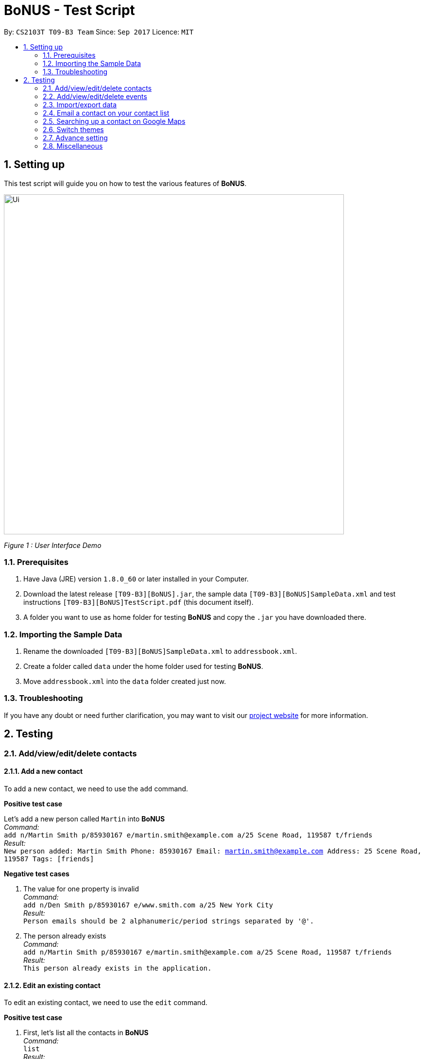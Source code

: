 = BoNUS - Test Script
:toc:
:toc-title:
:toc-placement: preamble
:sectnums:
:imagesDir: ../../../../docs/images
:stylesDir: ../../../../docs/stylesheets
:experimental:
ifdef::env-github[]
:tip-caption: :bulb:
:note-caption: :information_source:
endif::[]
:repoURL: https://github.com/CS2103AUG2017-T09-B3/main

// Workaround for asciidoctor-pdf compatibility issues.
:keyboard-icon: &#9000;

By: `CS2103T T09-B3 Team`      Since: `Sep 2017`      Licence: `MIT`

== Setting up

This test script will guide you on how to test the various features of **BoNUS**.

image::Ui.png[width="700"]
_Figure 1 : User Interface Demo_

=== Prerequisites

. Have Java (JRE) version `1.8.0_60` or later installed in your Computer.
. Download the latest release `[T09-B3][BoNUS].jar`, the sample data `[T09-B3][BoNUS]SampleData.xml` and test instructions
`[T09-B3][BoNUS]TestScript.pdf` (this document itself).
. A folder you want to use as home folder for testing **BoNUS** and copy the `.jar` you have downloaded there.

=== Importing the Sample Data

. Rename the downloaded `[T09-B3][BoNUS]SampleData.xml` to `addressbook.xml`.
. Create a folder called `data` under the home folder used for testing **BoNUS**.
. Move `addressbook.xml` into the `data` folder created just now.

=== Troubleshooting

If you have any doubt or need further clarification, you may want to visit our https://cs2103aug2017-t09-b3.github.io/main/[project website]
for more information.

== Testing

=== Add/view/edit/delete contacts

==== Add a new contact

To add a new contact, we need to use the `add` command.

*Positive test case*

Let's add a new person called `Martin` into *BoNUS* +
_Command:_ +
`add n/Martin Smith p/85930167 e/martin.smith@example.com a/25 Scene Road, 119587 t/friends` +
_Result:_ +
`New person added: Martin Smith Phone: 85930167 Email: martin.smith@example.com Address: 25 Scene Road, 119587 Tags: [friends]`

*Negative test cases*

. The value for one property is invalid +
_Command:_ +
`add n/Den Smith p/85930167 e/www.smith.com a/25 New York City` +
_Result:_ +
`Person emails should be 2 alphanumeric/period strings separated by '@'.`

. The person already exists +
_Command:_ +
`add n/Martin Smith p/85930167 e/martin.smith@example.com a/25 Scene Road, 119587 t/friends` +
_Result:_ +
`This person already exists in the application.`

==== Edit an existing contact

To edit an existing contact, we need to use the `edit` command.

*Positive test case*

. First, let's list all the contacts in *BoNUS* +
_Command:_ +
`list` +
_Result:_ +
`Listed all persons`

. Let's edit the person called `Martin` we added just now (assume the index is `8`) +
_Command:_ +
`edit 8 p/86129854` +
_Result:_ +
`Edited Person: Martin Smith Phone: 86129854 Email: martin.smith@example.com Address: 25 Scene Road, 119587 Tags: [friends]`

*Negative test cases*

. The index is invalid (assume there are fewer than 100 contacts in the application) +
_Command:_ +
`edit 100 a/Beijing, China` +
_Result:_ +
`The person index provided is invalid.`

==== View the details of a person

To view the details of an existing contact, we need to use the `select` command.

. First, let's list all the contacts in *BoNUS* +
_Command:_ +
`list` +
_Result:_ +
`Listed all persons`

. Then, select the person we want to view (assume there is at least 1 contact in the application) +
_Command:_ +
`select 1` +
_Result:_ +
The person's details will be shown on the right-hand side of the interface.

==== Delete an existing person

To delete an existing contact, we need to use the `delete` command.

. First, let's list all the contacts in *BoNUS* +
_Command:_ +
`list` +
_Result:_ +
`Listed all persons`

. Then, delete the first person (assume there is at least 1 contact in the application) +
_Command:_ +
`delete 1` +
_Result:_ +
`Deleted Person: Alex Yeoh Phone: 87438807 Email: alexyeoh@example.com Address: Blk 30 Geylang Street 29, #06-40 Tags: [friends]`

==== Add avatar to an existing person

*Positive test case*

To add avatar to a contact, we need to use the `avatar` command.

. First, let's list all the contacts in *BoNUS* +
_Command:_ +
`list` +
_Result:_ +
`Listed all persons`

. Then move an image file (`.jpg` or `.png`) into the home folder where you use *BoNUS*. Maybe you want to use the
logo of Java from https://www.hostingireland.ie/images/java-logo.png[here] as a sample.

. Add avatar to the third person in the listing (assume there are at least three contacts) +
_Command:_ +
`avatar 3 java-logo.png`

[NOTE]
====
* Do not move, rename or delete the image you use as an avatar; otherwise, it will not be shown in *BoNUS*.
* You are suggested to move the image into the home folder where you use *BoNUS*.
* Do not be _nasty_ about the input file. If you provide an invalid file that looks like an image but is not an actual image,
the area reserved for avatar will simply become transparent.
====

*Negative test cases*

. Use an invalid index +
_Command:_ +
`avatar -1 java-logo.png` +
_Result:_ +
`Invalid command format!` +
`Index is not a non-zero unsigned integer.`

. Use a non-existing file +
_Command:_ +
`avatar 1 no-java.png` +
_Result:_ +
`Invalid command format!` +
`The provided image path does not exist.`

=== Add/view/edit/delete events

==== Listing of events
. First, let's start by listing all the events in **BoNUS** +
*Positive test case* +
_Command:_ +
`listE` +
_Result:_ +
`Listed all events`

You should see that the application automatically switches from contact list to event list after the command listE.

*Negative test case* +

. Incorrect capitalization of command +
_Command:_ +
`ListE` +
_Result:_ +
`Unknown command` +
. Invalid spelling +
_Command:_ +
`listEE` +
_Result:_ +
`Unknown command`

Commands are case sensitive.


==== Adding of events

[NOTE]
====
* The standard format for time should be `DDMMYYYY HH:MM` in 24-hour format.
* However, the application may sometimes be _smart_ enough to interpret what you typed. For example, if you type `this afternoon`
or `tomorrow evening`, it will be automatically converted to the standard format.
* Do NOT try to _challenge_ the application, it is not promised to produce an expected result if you use non-standard format
or if the expression is not simple or clear enough.
* Avoid putting the year first when using the non-standard format.
====

. Let's start by adding an Event called `CS3201 Project Meeting` into **BoNUS**. +
_Command:_ +
`addE n/CS3201 Project Meeting dt/17112017 15:30 a/School Of Computing, SR09, NUS` +
_Result:_ +
`New event added:  Event: CS3201 Project Meeting |  Date/Time: 17 Nov, 2017 15:30 |  Address: School Of Computing, SR09, NUS` +
You should see a new Event Card with the name CS3201 Project Meeting added into **BoNUS**.


==== Deleting of Events +

*Positive Test Case*

. Deletes an Event with index 8 on the Event List +
_Command:_ +
`deleteE 8` +
_Result:_ +
`Deleted Event:  Event: Project Meeting for CS2101 |  Date/Time: 01 Dec, 2017 09:00 |  Address: SR09, School of Computing`

*Negative Test Cases*

. Invalid index +
_Command:_ +
`deleteE -1` +
_Result:_ +
`Invalid command format!`
`deleteE: Deletes the event identified by the index number used in the last event listing.`
`Parameters: INDEX (must be a positive integer)`

. Person with the index not exist +
2) Deletes an Event with index 11 on the Event List +
_Command:_ +
`deleteE 300` +
_Result:_ +
`The event index provided is invalid`



==== Editing of Events

*Positive test case*

. First, let's list all the events in *BoNUS* +
_Command:_ +
`listE` +
_Result:_ +
`Listed all events`

. Let's try to edit an event from index 6 of Event list.
_Command:_ +
editE 6 n/Movie Date with Bro +
_Result:_ +
`Edited Event:  Event: Movie Date with Bro |  Date/Time: 22 Nov, 2017 22:00 |  Address: Golden Village Yishun` +

At this point in time, you should see an event with name `Movie Date with Bro` at index 6 of Event List.

=== Import/export data

==== Import data from `.xml` format

To import data from a `.xml` file, we need to use the `import` command

*Positive test cases*

. If the XML file at `<BoNUS home folder>/bonus.xml` contains data recognizable by *BoNUS*, this command imports data
that does not exist in *BoNUS* +
_Command:_ +
`import bonus.xml` +
_Result:_ +
`Imported data from: bonus.xml`

*Negative test cases*

. If the specified file is not found +
_Command:_ +
`import bonus.xml` +
_Result:_ +
`The specified file does not exist.`

. If the specified file does not end with an extension of `.xml` +
_Command:_ +
`import bonus.notxml` +
_Result:_ +
`The file path does not point to an XML file.`

. If a file name is not provided +
_Command:_ +
`import .xml` +
_Result:_ +
`The file path contains a file name or folder names with prohibited characters (?!%*+:|"<>), or a file name is not provided.`

. If the specified file name and any non-existent folder names contain any prohibited characters +
_Command:_ +
`import b%nus.xml` +
_Result:_ +
`The file path contains a file name or folder names with prohibited characters (?!%*+:|"<>), or a file name is not provided.`

. For `Windows` users, if the specified file path contains `/` as a name-separator +
_Command:_ +
`import folder/bonus.xml` +
_Result:_ +
`The file path contains name-separators (/ or \) that are not defined in your operating system.`

. For `maxOS` and `Linux` users, if the specified file path contains `\` as a name-separator +
_Command:_ +
`import folder\bonus.xml` +
_Result:_ +
`The file path contains name-separators (/ or \) that are not defined in your operating system.`

. For `Windows` users, if the specified file path contains consecutive name-separators `\\` +
_Command:_ +
`import folder\\bonus.xml` +
_Result:_ +
`The file path contains consecutive name-separators (/ or \) or extension-separators (.).`

. For `maxOS` and `Linux` users, if the specified file path contains consecutive name-separators `//` +
_Command:_ +
`import folder//bonus.xml` +
_Result:_ +
`The file path contains consecutive name-separators (/ or \) or extension-separators (.).`

. If the specified file path contains consecutive extension-separators `..` +
_Command:_ +
`import bonus..xml` +
_Result:_ +
`The file path contains consecutive name-separators (/ or \) or extension-separators (.).`

. If the data in the specified file is not recognizable by *BoNUS* +
_Command:_ +
`import bonus.xml` +
_Result:_ +
`The data in the specified XML file is not in the correct format as recognized by BoNUS.` +
`Please try to import from another XML file.`

==== Import timetable from NUSMods website

To import timetable from NUSMods website, we need to use the `import --nusmods` command.


[NOTE]
====
Make sure you have stable Internet connection when you are going to test this command.
====

*Positive test cases*

. Open your browser, and copy-paste your NUSMods timetable URL +
_Result:_ +
It should look like +++https://nusmods.com/timetable/2017-2018/sem1?CS2103T[TUT]=C01+++.

. Let's display the event listing first +
_Command:_ +
`listE` +
_Result:_ +
You should see the event listing interface.

. Use the import command +
_Command:_ +
`import --nusmods +++https://nusmods.com/timetable/2017-2018/sem1?CS2103T[TUT]=C01+++` +
_Result:_ +
You should see `CS2103T examination` has been added as an event into *BoNUS*.

*Negative test case*

Try to import the same NUSMods timetable into *BoNUS* again +
_Command:_ +
`import --nusmods +++https://nusmods.com/timetable/2017-2018/sem1?CS2103T[TUT]=C01+++` +
_Result:_ +
`0 examinations have been added as events.` +
`However, some examination were not added since they already exist in the application.`

==== Export data to `.xml` format

To export data to a `.xml` file, we need to use the `export` command

[NOTE]
====
Existing files will be overwritten.
====

*Positive test cases*

. Exports the current data in *BoNUS* to `<BoNUS home folder>/bonus.xml` +
_Command:_ +
`export bonus.xml` +
_Result:_ +
`Exported address book data to: bonus.xml`

. For `Windows` users, this command exports the current data in *BoNUS* to `<BoNUS home folder>\new_folder\bonus.xml`,
after creating the non-existing folder `<BoNUS home folder>\new_folder` +
_Command:_ +
`export new_folder\bonus.xml` +
_Result:_ +
`Exported address book data to: new_folder\bonus.xml`

. For `macOS` and `Linux` users, this command exports the current data in *BoNUS* to `<BoNUS home folder>/new_folder/bonus.xml`,
after creating the non-existing folder `<BoNUS home folder>/new_folder` +
_Command:_ +
`export new_folder/bonus.xml` +
_Result:_ +
`Exported address book data to: new_folder/bonus.xml`

*Negative test cases*

. If the specified file does not end with an extension of `.xml` +
_Command:_ +
`export bonus.notxml` +
_Result:_ +
`The file path does not point to an XML file.`

. If a file name is not provided +
_Command:_ +
`export .xml` +
_Result:_ +
`The file path contains a file name or folder names with prohibited characters (?!%*+:|"<>), or a file name is not provided.`

. If the specified file name and any non-existent folder names contain any prohibited characters +
_Command:_ +
`export b%nus.xml` +
_Result:_ +
`The file path contains a file name or folder names with prohibited characters (?!%*+:|"<>), or a file name is not provided.`

. For `Windows` users, if the specified file path contains `/` as a name-separator +
_Command:_ +
`export folder/bonus.xml` +
_Result:_ +
`The file path contains name-separators (/ or \) that are not defined in your operating system.`

. For `maxOS` and `Linux` users, if the specified file path contains `\` as a name-separator +
_Command:_ +
`export folder\bonus.xml` +
_Result:_ +
`The file path contains name-separators (/ or \) that are not defined in your operating system.`

. For `Windows` users, if the specified file path contains consecutive name-separators `\\` +
_Command:_ +
`export folder\\bonus.xml` +
_Result:_ +
`The file path contains consecutive name-separators (/ or \) or extension-separators (.).`

. For `maxOS` and `Linux` users, if the specified file path contains consecutive name-separators `//` +
_Command:_ +
`export folder//bonus.xml` +
_Result:_ +
`The file path contains consecutive name-separators (/ or \) or extension-separators (.).`

. If the specified file path contains consecutive extension-separators `..` +
_Command:_ +
`export bonus..xml` +
_Result:_ +
`The file path contains consecutive name-separators (/ or \) or extension-separators (.).`

=== Email a contact on your contact list

To email anyone on your contact list, you can use the `email` command.

*Positive test case*

. First, let's list all the contacts in *BoNUS* +
_Command:_ +
`list` +
_Result:_ +
`Listed all persons`

. Emailing Alex Yeoh +
_Command:_ +
`email 1` +
_Result:_ +
`Opened email to Alex Yeoh Phone: 87438807 Email: alexyeoh@example.com Address: Blk 30 Geylang Street 29, #06-40 Tags: [friends]` +

At this point in time, you should see the default email application of your OS to be opened with the email of Alex already input at To:

*Negative test cases*

. Invalid command and Invalid index +
_Command:_ +
`email -1` +
_Result:_ +
`Invalid command format!
The person index provided is invalid`.

. Invalid index
_Command:_ +
`email 300000` +
_Result:_ +
`The person index provided is invalid`.

=== Searching up a contact on Google Maps

To search up a person's address on Google Maps, you can use the `gmap` command

*Positive test case*

. First, let's list all the contacts in *BoNUS* +
_Command:_ +
`list` +
_Result:_ +
`Listed all persons`

. Next, let's try to search up a person's address on Google Maps! +
_Command:_ +
`gmap 1`  +
_Result:_ +
`Opened Google Maps to get to Alex Yeoh Phone: 87438807 Email: alexyeoh@example.com Address: Blk 30 Geylang Street 29, #06-40 Tags: [friends]`

At this point in time, you should see a browser opening Google Maps with `Alex Yeoh` 's address.

*Negative test cases*

. Invalid command and invalid index +
_Command:_ +
`gmap -1` +
_Result:_ +
`gmap: Opens Google Maps in default browser with the address of the person identified by the index number used in the last person listing being the Destination.
Parameters: INDEX (must be a positive integer)`

. Invalid index
_Command:_ +
`gmap 300000` +
_Result:_ +
`The person index provided is invalid`

=== Switch themes

To switch themes, we need to use the `theme` command.

*Positive test case*

. Let's try to switch themes
_Command:_ +
`theme` +
_Result:_ +
`Theme switched!`

At this point in time, you should see the theme being switched from dark to bright theme.

=== Advance setting

==== Add a new property

To add a new property, we need to use the `config --add-property` command.

*Positive test cases*

. Add a new property with the short name of `h` and full name of `hobby` +
_Command:_ +
`config --add-property s/h f/hobby` +
_Result:_ +
`Added a new property: s/h f/hobby`

. Adds a new property with the short name of `m`, full name of `major` and specify the regular expression constraint. +
_Command:_ +
`config --add-property s/m f/major m/Major should only contain letters and it should not be blank r/[{Alpha}]+` +
_Result:_ +
`Added a new property: s/m f/major m/Major should only contain letters and it should not be blank r/[{Alpha}]+`

. Set the value of customize property added just now in `AddCommand` +
_Command:_ +
`add n/Linda p/89658712 e/linda@example.com a/School of Computing h/Programming` +
_Result:_ +
`New person added: Linda Phone: 89658712 Email: linda@example.com Address: School of Computing Tags:` +
In the meantime, a new person card belonging to Linda should appear in the person listing panel.

. Verify the value of hobby has been set correctly +
_Command:_ +
`find Linda` +
`select 1` +
_Result:_ +
Linda's personal details are shown on the right-hand side of the interface. Properties are ordered by their full names and
each property takes one line. You should see the value of the row `Hobby` is `Programming`.

*Negative test cases*

. If there already exists a property with the same short name +
_Command:_ +
`config --add-property s/a f/attitude` +
_Result:_ +
`Another property with the same short name already exists in the application.`

. If the regular expression provided is invalid +
_Command:_ +
`config --add-property s/w f/weight m/Weight must be a positive integer. r/*asf` +
_Result:_ +
`The regular expression you provided is invalid.`

==== Change the color of an existing tag

To change the color of an existing tag, we need to use the `config --set-tag-color` command.

*Positive test cases*

. First, let's list all the contacts to see what tags exist now +
_Command:_ +
`list` +
_Result:_ +
You should see all contacts stored in *BoNUS* are listed. Let's assume there is a tag called `friends`.

. Change the color of `friends` tag to a pre-defined color name +
_Command:_ +
`config --set-tag-color friends BurlyWood` +
_Result:_ +
You should notice the color of `friends` tag has been changed to BurlyWood.

. Change the color of `friends` tag to a valid RGB value +
_Command:_ +
`config --set-tag-color friends #FF6347` +
_Result:_ +
You should notice the color of `friends` tag has been changed to a color similar to red (its legal name is tomato).

*Negative test cases*

. If the tag does not exist in *BoNUS* yet +
_Command:_ +
`config --set-tag-color somethingNotExists blue` +
_Result:_ +
`There is no such tag.`

. If the provided color name is neither a valid color name defined in CSS standard nor a valid RGB value +
_Command:_ +
`config --set-tag-color friends someNonExistColor` +
_Result:_ +
The background color of `friends` tag becomes transparent. You may want to use a valid name to change it back.

=== Miscellaneous

==== View the help window

. Via command-line input +
_Command:_ +
`help` +
_Result:_ +
The help window should appear and display user guide to you.

. Via F1 +
_Command:_ +
{keyboard-icon} Press the `F1` key on your keyboard.
_Result:_ +
The help window should appear and display user guide to you.

. Via mouse +
_Command:_ +
Click `Help` -> `Help` on the menu bar at the top of the interface. +
_Result:_ +
The help window should appear and display user guide to you.

==== View the command input history

Use the history command to view the history of all input commands +
_Command:_ +
`history` +
_Result:_ +
`Entered commands (from most recent to earliest):` +
`...` +
_(All commands will be listed below.)_

==== Undo/redo previous commands

Use `undo` or `redo` to undo/redo the last command entered.
